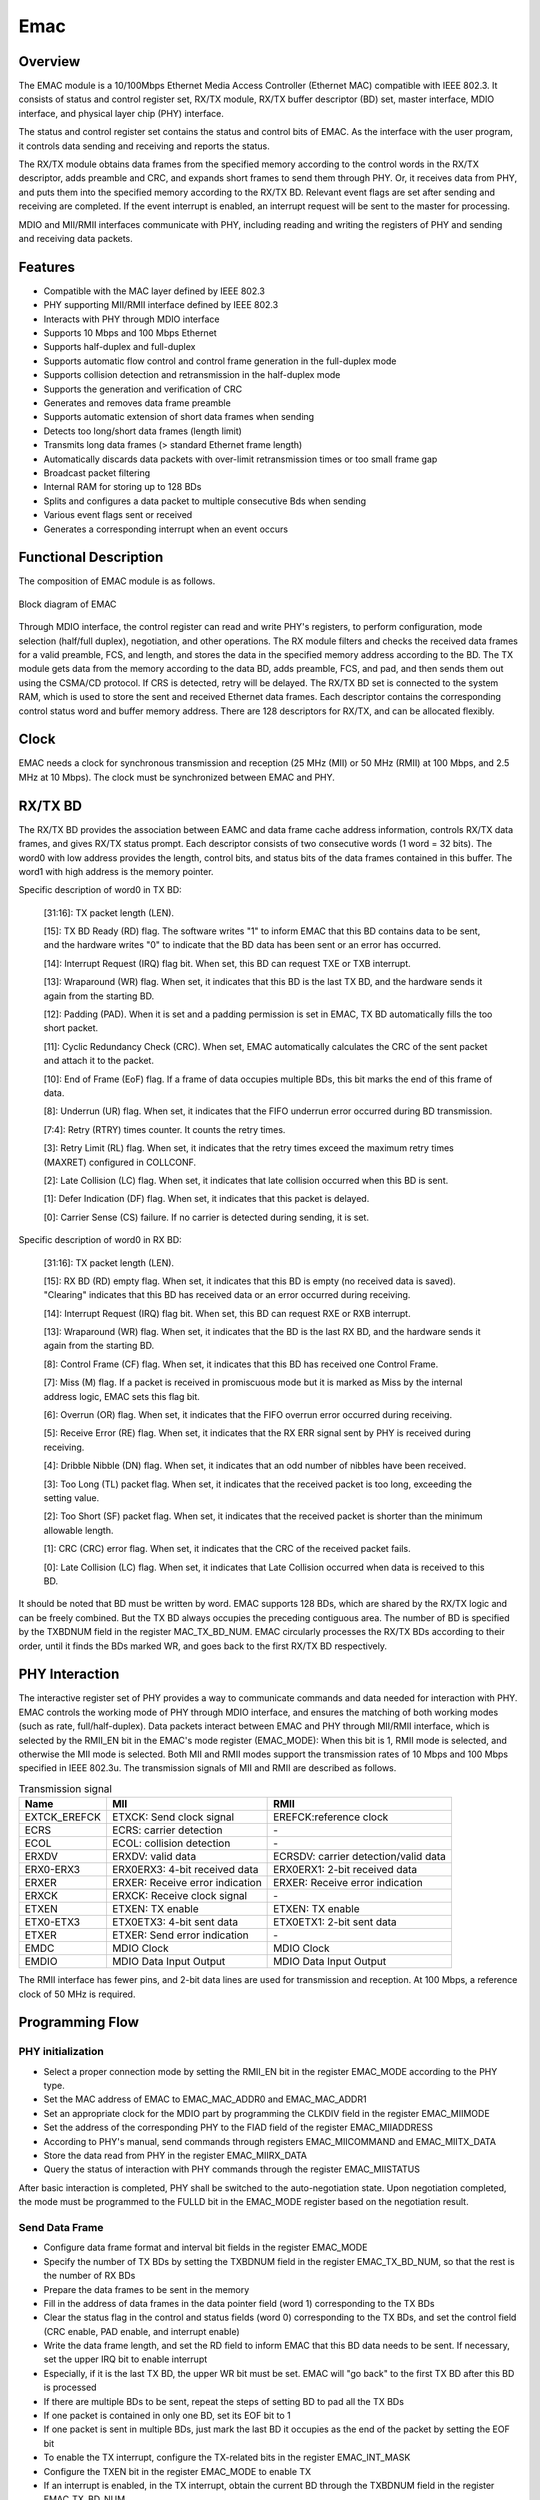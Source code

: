 ===========
Emac
===========

Overview
=====
The EMAC module is a 10/100Mbps Ethernet Media Access Controller (Ethernet MAC) compatible with IEEE 802.3.
It consists of status and control register set, RX/TX module, RX/TX buffer descriptor (BD) set, master interface, MDIO interface, and physical layer chip (PHY) interface.

The status and control register set contains the status and control bits of EMAC. As the interface with the user program, it controls data sending and receiving and reports the status.

The RX/TX module obtains data frames from the specified memory according to the control words in the RX/TX descriptor, adds preamble and CRC, and expands short frames to send them through PHY. Or, it receives data from PHY, and puts them into the specified memory according to the RX/TX BD. Relevant event flags are set after sending and receiving are completed. If the event interrupt is enabled, an interrupt request will be sent to the master for processing.

MDIO and MII/RMII interfaces communicate with PHY, including reading and writing the registers of PHY and sending and receiving data packets.

Features
=========
- Compatible with the MAC layer defined by IEEE 802.3

- PHY supporting MII/RMII interface defined by IEEE 802.3

- Interacts with PHY through MDIO interface

- Supports 10 Mbps and 100 Mbps Ethernet

- Supports half-duplex and full-duplex

- Supports automatic flow control and control frame generation in the full-duplex mode

- Supports collision detection and retransmission in the half-duplex mode

- Supports the generation and verification of CRC

- Generates and removes data frame preamble

- Supports automatic extension of short data frames when sending

- Detects too long/short data frames (length limit)

- Transmits long data frames (\> standard Ethernet frame length)

- Automatically discards data packets with over-limit retransmission times or too small frame gap

- Broadcast packet filtering

- Internal RAM for storing up to 128 BDs

- Splits and configures a data packet to multiple consecutive Bds when sending

- Various event flags sent or received

- Generates a corresponding interrupt when an event occurs

Functional Description
===========
The composition of EMAC module is as follows.

.. figure:: ../../picture/EMAC.svg
   :align: center

   Block diagram of EMAC

Through MDIO interface, the control register can read and write PHY's registers, to perform configuration, mode selection (half/full duplex), negotiation, and other operations.
The RX module filters and checks the received data frames for a valid preamble, FCS, and length, and stores the data in the specified memory address according to the BD.
The TX module gets data from the memory according to the data BD, adds preamble, FCS, and pad, and then sends them out using the CSMA/CD protocol.
If CRS is detected, retry will be delayed.
The RX/TX BD set is connected to the system RAM, which is used to store the sent and received Ethernet data frames. Each descriptor contains the corresponding control status word and buffer memory address. There are 128 descriptors for RX/TX, and can be allocated flexibly.

Clock
============
EMAC needs a clock for synchronous transmission and reception (25 MHz (MII) or 50 MHz (RMII) at 100 Mbps, and 2.5 MHz at 10 Mbps).
The clock must be synchronized between EMAC and PHY.

RX/TX BD
==========================================
The RX/TX BD provides the association between EAMC and data frame cache address information, controls RX/TX data frames, and gives RX/TX status prompt.
Each descriptor consists of two consecutive words (1 word = 32 bits). The word0 with low address provides the length, control bits, and status bits of the data frames contained in this buffer. The word1 with high address is the memory pointer.

Specific description of word0 in TX BD:

     [31:16]: TX packet length (LEN).
     
     [15]: TX BD Ready (RD) flag. The software writes "1" to inform EMAC that this BD contains data to be sent, and the hardware writes "0" to indicate that the BD data has been sent or an error has occurred.
     
     [14]: Interrupt Request (IRQ) flag bit. When set, this BD can request TXE or TXB interrupt.
     
     [13]: Wraparound (WR) flag. When set, it indicates that this BD is the last TX BD, and the hardware sends it again from the starting BD.
     
     [12]: Padding (PAD). When it is set and a padding permission is set in EMAC, TX BD automatically fills the too short packet.
     
     [11]: Cyclic Redundancy Check (CRC). When set, EMAC automatically calculates the CRC of the sent packet and attach it to the packet.
     
     [10]: End of Frame (EoF) flag. If a frame of data occupies multiple BDs, this bit marks the end of this frame of data.
     
     [8]: Underrun (UR) flag. When set, it indicates that the FIFO underrun error occurred during BD transmission.
     
     [7:4]: Retry (RTRY) times counter. It counts the retry times.
     
     [3]: Retry Limit (RL) flag. When set, it indicates that the retry times exceed the maximum retry times (MAXRET) configured in COLLCONF.
     
     [2]: Late Collision (LC) flag. When set, it indicates that late collision occurred when this BD is sent.
     
     [1]: Defer Indication (DF) flag. When set, it indicates that this packet is delayed.
     
     [0]: Carrier Sense (CS) failure. If no carrier is detected during sending, it is set.

Specific description of word0 in RX BD:

     [31:16]: TX packet length (LEN).
     
     [15]: RX BD (RD) empty flag. When set, it indicates that this BD is empty (no received data is saved). "Clearing" indicates that this BD has received data or an error occurred during receiving.
     
     [14]: Interrupt Request (IRQ) flag bit. When set, this BD can request RXE or RXB interrupt.
     
     [13]: Wraparound (WR) flag. When set, it indicates that the BD is the last RX BD, and the hardware sends it again from the starting BD.
     
     [8]: Control Frame (CF) flag. When set, it indicates that this BD has received one Control Frame.
     
     [7]: Miss (M) flag. If a packet is received in promiscuous mode but it is marked as Miss by the internal address logic, EMAC sets this flag bit.
     
     [6]: Overrun (OR) flag. When set, it indicates that the FIFO overrun error occurred during receiving.
     
     [5]: Receive Error (RE) flag. When set, it indicates that the RX ERR signal sent by PHY is received during receiving.
     
     [4]: Dribble Nibble (DN) flag. When set, it indicates that an odd number of nibbles have been received.
     
     [3]: Too Long (TL) packet flag. When set, it indicates that the received packet is too long, exceeding the setting value.
     
     [2]: Too Short (SF) packet flag. When set, it indicates that the received packet is shorter than the minimum allowable length.
     
     [1]: CRC (CRC) error flag. When set, it indicates that the CRC of the received packet fails.
     
     [0]: Late Collision (LC) flag. When set, it indicates that Late Collision occurred when data is received to this BD.

It should be noted that BD must be written by word.
EMAC supports 128 BDs, which are shared by the RX/TX logic and can be freely combined. But the TX BD always occupies the preceding contiguous area. The number of BD is specified by the TXBDNUM field in the register MAC_TX_BD_NUM.
EMAC circularly processes the RX/TX BDs according to their order, until it finds the BDs marked WR, and goes back to the first RX/TX BD respectively.

PHY Interaction
============
The interactive register set of PHY provides a way to communicate commands and data needed for interaction with PHY. EMAC controls the working mode of PHY through MDIO interface, and ensures the matching of both working modes (such as rate, full/half-duplex).
Data packets interact between EMAC and PHY through MII/RMII interface, which is selected by the RMII_EN bit in the EMAC's mode register (EMAC_MODE): When this bit is 1, RMII mode is selected, and otherwise the MII mode is selected.
Both MII and RMII modes support the transmission rates of 10 Mbps and 100 Mbps specified in IEEE 802.3u. The transmission signals of MII and RMII are described as follows.

.. table:: Transmission signal 

    +----------------------+----------------------------------+--------------------------------------------+
    | Name                 | MII                              | RMII                                       |
    +======================+==================================+============================================+
    | EXTCK_EREFCK         | ETXCK: Send clock signal         | EREFCK:reference clock                     |
    +----------------------+----------------------------------+--------------------------------------------+
    | ECRS                 | ECRS: carrier detection          | \-                                         |
    +----------------------+----------------------------------+--------------------------------------------+
    | ECOL                 | ECOL: collision detection        | \-                                         |
    +----------------------+----------------------------------+--------------------------------------------+
    | ERXDV                | ERXDV: valid data                | ECRSDV: carrier detection/valid data       |
    +----------------------+----------------------------------+--------------------------------------------+
    | ERX0-ERX3            | ERX0ERX3: 4-bit received data    | ERX0ERX1: 2-bit received data              |
    +----------------------+----------------------------------+--------------------------------------------+
    | ERXER                | ERXER: Receive error indication  | ERXER: Receive error indication            |
    +----------------------+----------------------------------+--------------------------------------------+
    | ERXCK                | ERXCK: Receive clock signal      | \-                                         |
    +----------------------+----------------------------------+--------------------------------------------+
    | ETXEN                | ETXEN: TX enable                 | ETXEN: TX enable                           |
    +----------------------+----------------------------------+--------------------------------------------+
    | ETX0-ETX3            | ETX0ETX3: 4-bit sent data        | ETX0ETX1: 2-bit sent data                  |
    +----------------------+----------------------------------+--------------------------------------------+
    | ETXER                | ETXER: Send error indication     | \-                                         |
    +----------------------+----------------------------------+--------------------------------------------+
    | EMDC                 | MDIO Clock                       | MDIO Clock                                 |
    +----------------------+----------------------------------+--------------------------------------------+
    | EMDIO                | MDIO Data Input Output           | MDIO Data Input Output                     |
    +----------------------+----------------------------------+--------------------------------------------+

The RMII interface has fewer pins, and 2-bit data lines are used for transmission and reception. At 100 Mbps, a reference clock of 50 MHz is required.

Programming Flow
===========

PHY initialization
-----------
- Select a proper connection mode by setting the RMII_EN bit in the register EMAC_MODE according to the PHY type.
- Set the MAC address of EMAC to EMAC_MAC_ADDR0 and EMAC_MAC_ADDR1
- Set an appropriate clock for the MDIO part by programming the CLKDIV field in the register EMAC_MIIMODE
- Set the address of the corresponding PHY to the FIAD field of the register EMAC_MIIADDRESS
- According to PHY's manual, send commands through registers EMAC_MIICOMMAND and EMAC_MIITX_DATA
- Store the data read from PHY in the register EMAC_MIIRX_DATA
- Query the status of interaction with PHY commands through the register EMAC_MIISTATUS

After basic interaction is completed, PHY shall be switched to the auto-negotiation state. Upon negotiation completed, the mode must be programmed to the FULLD bit in the EMAC_MODE register based on the negotiation result.

Send Data Frame
------------------
- Configure data frame format and interval bit fields in the register EMAC_MODE

- Specify the number of TX BDs by setting the TXBDNUM field in the register EMAC_TX_BD_NUM, so that the rest is the number of RX BDs

- Prepare the data frames to be sent in the memory

- Fill in the address of data frames in the data pointer field (word 1) corresponding to the TX BDs

- Clear the status flag in the control and status fields (word 0) corresponding to the TX BDs, and set the control field (CRC enable, PAD enable, and interrupt enable)

- Write the data frame length, and set the RD field to inform EMAC that this BD data needs to be sent. If necessary, set the upper IRQ bit to enable interrupt

- Especially, if it is the last TX BD, the upper WR bit must be set. EMAC will \"go back\" to the first TX BD after this BD is processed

- If there are multiple BDs to be sent, repeat the steps of setting BD to pad all the TX BDs

- If one packet is contained in only one BD, set its EOF bit to 1

- If one packet is sent in multiple BDs, just mark the last BD it occupies as the end of the packet by setting the EOF bit

- To enable the TX interrupt, configure the TX-related bits in the register EMAC_INT_MASK

- Configure the TXEN bit in the register EMAC_MODE to enable TX

- If an interrupt is enabled, in the TX interrupt, obtain the current BD through the TXBDNUM field in the register EMAC_TX_BD_NUM

- Complete processing based on the status word of the current BD

- For BDs whose data has been sent, the RD bit in its control field will be cleared by hardware and BDs will not be used for TX again. Only after new data is padded and RD is set, can this BD be used for TX again

Receive Data Frame
--------------------
- Configure data frame format and interval bit fields in the register EMAC_MODE

- Specify the number of TX BDs by setting the TXBDNUM field in the register EMAC_TX_BD_NUM, so that the rest is the number of RX BDs

- Prepare an area in memory for receiving data

- Fill in the address of data frames in the data pointer field (word 1) corresponding to the RX BDs

- Clear the status flag in the control and status fields (word 0) corresponding to the RX BDs, and set the control field (interrupt enable)

- Write the receivable data frame length, and set the E-bit field to inform EMAC that this BD is free and can receive data. If necessary, set the upper IRQ bit to enable the interrupt

- Especially, if it is the last valid RX BD, the upper WR bit must be set. EMAC will \"go back\" to the first RX BD after this BD is processed

- If there are multiple BDs for receiving data, repeat the steps of setting BD to pad all the BDs

- To enable the RX interrupt, configure the RX-related bits in the register EMAC_INT_MASK

- Configure the RXEN bit in the register EMAC_MODE to enable RX

- If an interrupt is enabled, in the RX interrupt, obtain the current BD through the RXBDNUM field in the register EMAC_TX_BD_NUM

- Complete processing based on the status word of the current BD

- For BDs whose data has been received, the E bit in its control field will be cleared by hardware and BDs will not be used for RX again. Only after you take out the data and set the E bit, can this BD be used for RX again

